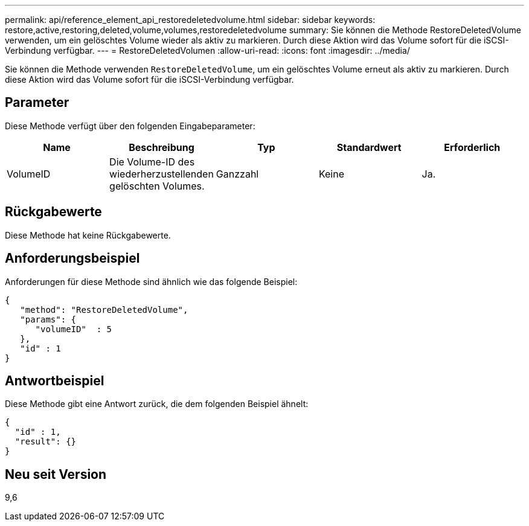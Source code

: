 ---
permalink: api/reference_element_api_restoredeletedvolume.html 
sidebar: sidebar 
keywords: restore,active,restoring,deleted,volume,volumes,restoredeletedvolume 
summary: Sie können die Methode RestoreDeletedVolume verwenden, um ein gelöschtes Volume wieder als aktiv zu markieren. Durch diese Aktion wird das Volume sofort für die iSCSI-Verbindung verfügbar. 
---
= RestoreDeletedVolumen
:allow-uri-read: 
:icons: font
:imagesdir: ../media/


[role="lead"]
Sie können die Methode verwenden `RestoreDeletedVolume`, um ein gelöschtes Volume erneut als aktiv zu markieren. Durch diese Aktion wird das Volume sofort für die iSCSI-Verbindung verfügbar.



== Parameter

Diese Methode verfügt über den folgenden Eingabeparameter:

|===
| Name | Beschreibung | Typ | Standardwert | Erforderlich 


 a| 
VolumeID
 a| 
Die Volume-ID des wiederherzustellenden gelöschten Volumes.
 a| 
Ganzzahl
 a| 
Keine
 a| 
Ja.

|===


== Rückgabewerte

Diese Methode hat keine Rückgabewerte.



== Anforderungsbeispiel

Anforderungen für diese Methode sind ähnlich wie das folgende Beispiel:

[listing]
----
{
   "method": "RestoreDeletedVolume",
   "params": {
      "volumeID"  : 5
   },
   "id" : 1
}
----


== Antwortbeispiel

Diese Methode gibt eine Antwort zurück, die dem folgenden Beispiel ähnelt:

[listing]
----
{
  "id" : 1,
  "result": {}
}
----


== Neu seit Version

9,6
